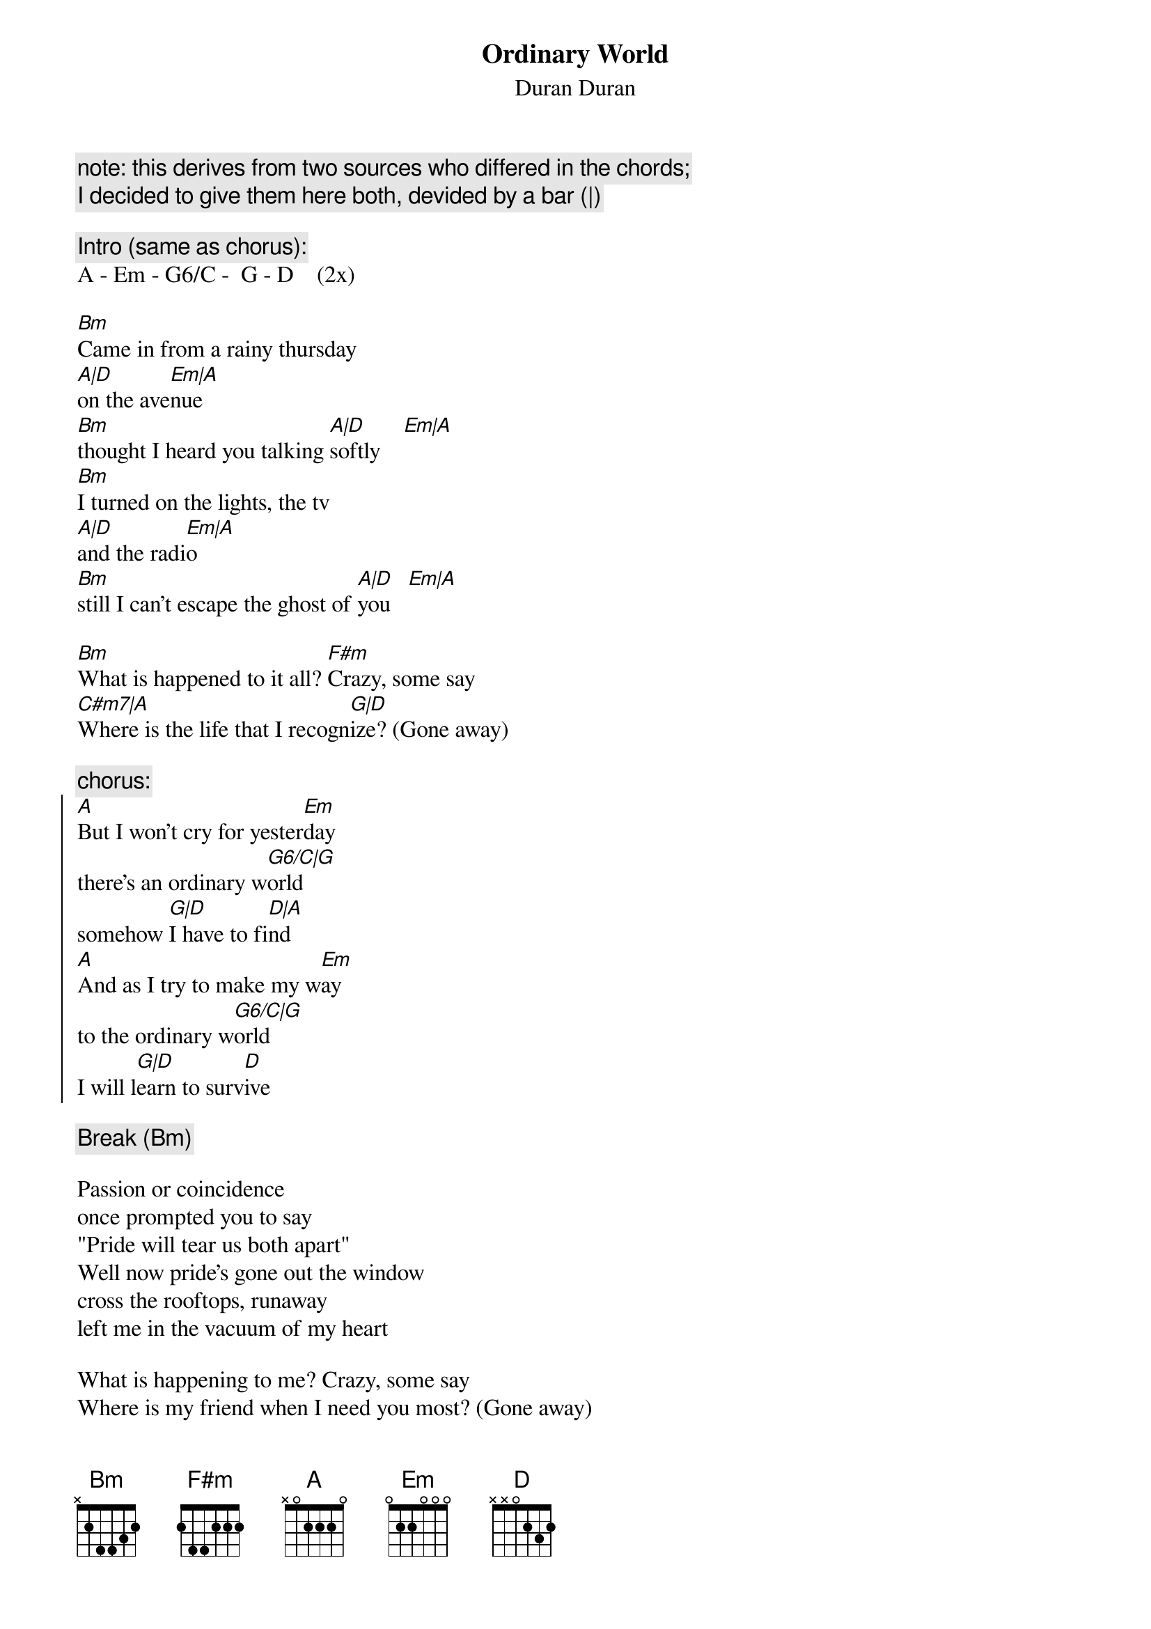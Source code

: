 {t:Ordinary World}
{st:Duran Duran}

{c:note: this derives from two sources who differed in the chords;}
{c:I decided to give them here both, devided by a bar (|)}

{c:Intro (same as chorus):}
A - Em - G6/C -  G - D    (2x)

[Bm]Came in from a rainy thursday
[A|D]on the ave[Em|A]nue
[Bm]thought I heard you talking [A|D]softly    [Em|A]
[Bm]I turned on the lights, the tv
[A|D]and the radi[Em|A]o
[Bm]still I can't escape the ghost of [A|D]you   [Em|A]

[Bm]What is happened to it all? [F#m]Crazy, some say
[C#m7|A]Where is the life that I recogn[G|D]ize? (Gone away)

{c:chorus:}
{start_of_chorus}
[A]But I won't cry for yester[Em]day
there's an ordinary w[G6/C|G]orld
somehow [G|D]I have to fi[D|A]nd
[A]And as I try to make my w[Em]ay
to the ordinary w[G6/C|G]orld
I will l[G|D]earn to surv[D]ive
{end_of_chorus}

{c:Break (Bm)}

Passion or coincidence
once prompted you to say
"Pride will tear us both apart"
Well now pride's gone out the window
cross the rooftops, runaway
left me in the vacuum of my heart

What is happening to me? Crazy, some say
Where is my friend when I need you most? (Gone away)

{c:chorus}

Papers in the roadside
tell of suffering and greed
feared today, forgot tomorrow
ooh, here beside the news
of holy war and holy need
ours is just a little sorrowed talk

(Just blowing away)

{c:chorus}

every world is my world (I will learn to survive)
any world is my world (I will learn to survive)
any world is my world
every world is my world
